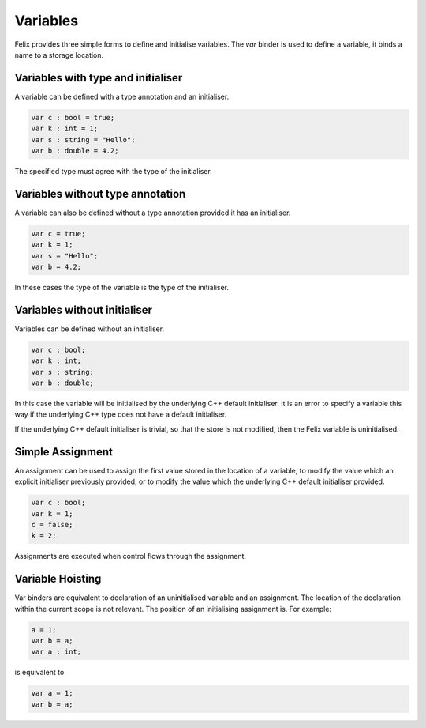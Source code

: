 Variables
=========

Felix provides  three simple forms to define and initialise variables.
The `var` binder is used to define a variable, it binds a name
to a storage location.

Variables with type and initialiser 
-----------------------------------

A variable can be defined with a type annotation
and an initialiser.

.. code-block:: felix

    var c : bool = true;
    var k : int = 1;
    var s : string = "Hello";
    var b : double = 4.2;

The specified type must agree with the type of the initialiser.

Variables without type annotation
---------------------------------

A variable can also be defined without a type annotation
provided it has an initialiser.

.. code-block:: felix

    var c = true;
    var k = 1;
    var s = "Hello";
    var b = 4.2;

In these cases the type of the variable is the type of the initialiser.

Variables without initialiser
-----------------------------

Variables can be defined without an initialiser.

.. code-block:: felix

    var c : bool;
    var k : int;
    var s : string;
    var b : double;

In this case the variable will be initialised by the underlying C++
default initialiser. It is an error to specify a variable this way
if the underlying C++ type does not have a default initialiser.

If the underlying C++ default initialiser is trivial, so that the store
is not modified, then the Felix variable is uninitialised.

Simple Assignment
-----------------

An assignment can be used to assign the first value
stored in the location of a variable,
to modify the value which an explicit initialiser previously
provided, or to modify the value which the underlying C++
default initialiser provided.

.. code-block:: felix

    var c : bool;
    var k = 1; 
    c = false; 
    k = 2;

Assignments are executed when control flows through
the assignment.


Variable Hoisting
-----------------

Var binders are equivalent to declaration of an uninitialised
variable and an assignment. The location of the declaration
within the current scope is not relevant. The position of
an initialising assignment is. For example:

.. code-block:: felix

    a = 1;
    var b = a;
    var a : int;

is equivalent to

.. code-block:: felix

    var a = 1;
    var b = a;

